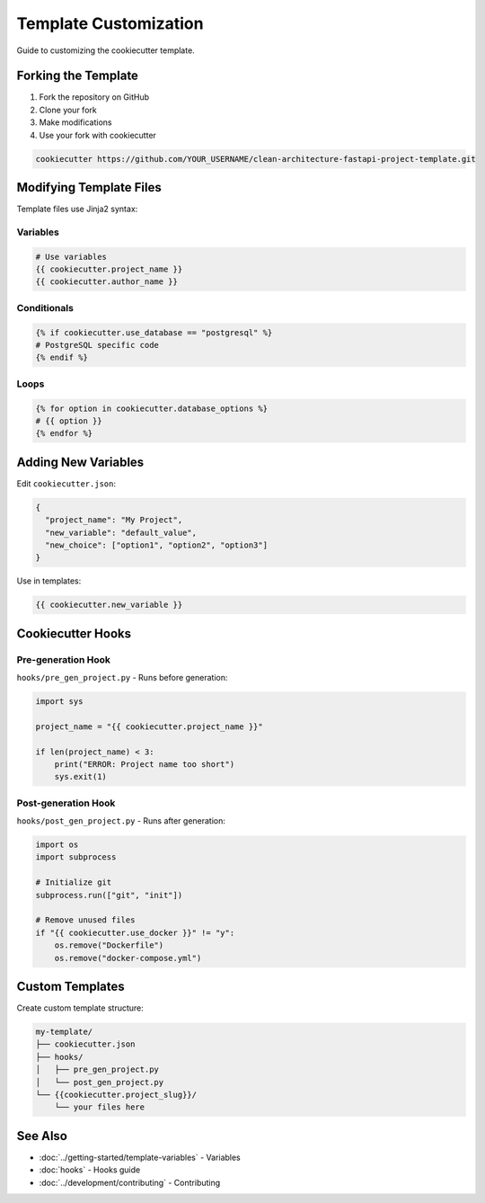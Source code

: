 Template Customization
======================

Guide to customizing the cookiecutter template.

Forking the Template
--------------------

1. Fork the repository on GitHub
2. Clone your fork
3. Make modifications
4. Use your fork with cookiecutter

.. code-block:: bash

   cookiecutter https://github.com/YOUR_USERNAME/clean-architecture-fastapi-project-template.git

Modifying Template Files
-------------------------

Template files use Jinja2 syntax:

Variables
~~~~~~~~~

.. code-block:: python

   # Use variables
   {{ cookiecutter.project_name }}
   {{ cookiecutter.author_name }}

Conditionals
~~~~~~~~~~~~

.. code-block:: python

   {% if cookiecutter.use_database == "postgresql" %}
   # PostgreSQL specific code
   {% endif %}

Loops
~~~~~

.. code-block:: python

   {% for option in cookiecutter.database_options %}
   # {{ option }}
   {% endfor %}

Adding New Variables
--------------------

Edit ``cookiecutter.json``:

.. code-block:: json

   {
     "project_name": "My Project",
     "new_variable": "default_value",
     "new_choice": ["option1", "option2", "option3"]
   }

Use in templates:

.. code-block:: python

   {{ cookiecutter.new_variable }}

Cookiecutter Hooks
------------------

Pre-generation Hook
~~~~~~~~~~~~~~~~~~~

``hooks/pre_gen_project.py`` - Runs before generation:

.. code-block:: python

   import sys

   project_name = "{{ cookiecutter.project_name }}"

   if len(project_name) < 3:
       print("ERROR: Project name too short")
       sys.exit(1)

Post-generation Hook
~~~~~~~~~~~~~~~~~~~~

``hooks/post_gen_project.py`` - Runs after generation:

.. code-block:: python

   import os
   import subprocess

   # Initialize git
   subprocess.run(["git", "init"])

   # Remove unused files
   if "{{ cookiecutter.use_docker }}" != "y":
       os.remove("Dockerfile")
       os.remove("docker-compose.yml")

Custom Templates
----------------

Create custom template structure:

.. code-block:: text

   my-template/
   ├── cookiecutter.json
   ├── hooks/
   │   ├── pre_gen_project.py
   │   └── post_gen_project.py
   └── {{cookiecutter.project_slug}}/
       └── your files here

See Also
--------

* :doc:`../getting-started/template-variables` - Variables
* :doc:`hooks` - Hooks guide
* :doc:`../development/contributing` - Contributing
